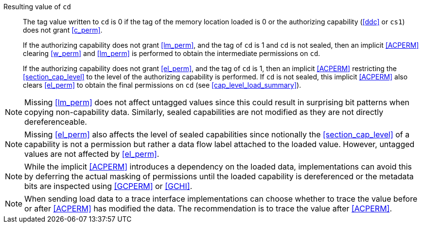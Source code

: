 Resulting value of `cd`::
The tag value written to `cd` is 0 if the tag of the memory location loaded is
0 or the authorizing capability (<<ddc>> or `cs1`) does not grant <<c_perm>>.
+
If the authorizing capability does not grant <<lm_perm>>, and the tag of `cd` is 1 and `cd` is not sealed, then an implicit <<ACPERM>> clearing <<w_perm>> and <<lm_perm>> is performed to obtain the intermediate permissions on `cd`.
+
If the authorizing capability does not grant <<el_perm>>, and the tag of `cd` is 1, then an implicit <<ACPERM>> restricting the <<section_cap_level>> to the level of the authorizing capability is performed.
If `cd` is not sealed, this implicit <<ACPERM>> also clears <<el_perm>> to obtain the final permissions on `cd` (see <<cap_level_load_summary>>).

NOTE: Missing <<lm_perm>> does not affect untagged values since this could result in surprising bit patterns when copying non-capability data.
Similarly, sealed capabilities are not modified as they are not directly dereferenceable.

NOTE: Missing <<el_perm>> also affects the level of sealed capabilities since notionally the <<section_cap_level>> of a capability is not a permission but rather a data flow label attached to the loaded value.
However, untagged values are not affected by <<el_perm>>.

NOTE: While the implicit <<ACPERM>> introduces a dependency on the loaded data, implementations can avoid this by deferring the actual masking of permissions until the loaded capability is dereferenced or the metadata bits are inspected using <<GCPERM>> or <<GCHI>>.

NOTE: When sending load data to a trace interface implementations can choose whether to trace the value before or after <<ACPERM>> has modified the data. The recommendation is to trace the value after <<ACPERM>>.
